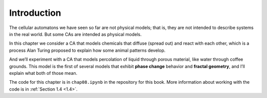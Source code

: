 Introduction
------------
The cellular automatons we have seen so far are not physical models; that is, they are not intended to describe systems in the real world. But some CAs are intended as physical models.

In this chapter we consider a CA that models chemicals that diffuse (spread out) and react with each other, which is a process Alan Turing proposed to explain how some animal patterns develop.

And we’ll experiment with a CA that models percolation of liquid through porous material, like water through coffee grounds. This model is the first of several models that exhibit **phase change** behavior and **fractal geometry**, and I’ll explain what both of those mean.

The code for this chapter is in ``chap08.ipynb`` in the repository for this book. More information about working with the code is in :ref:`Section 1.4 <1.4>`.